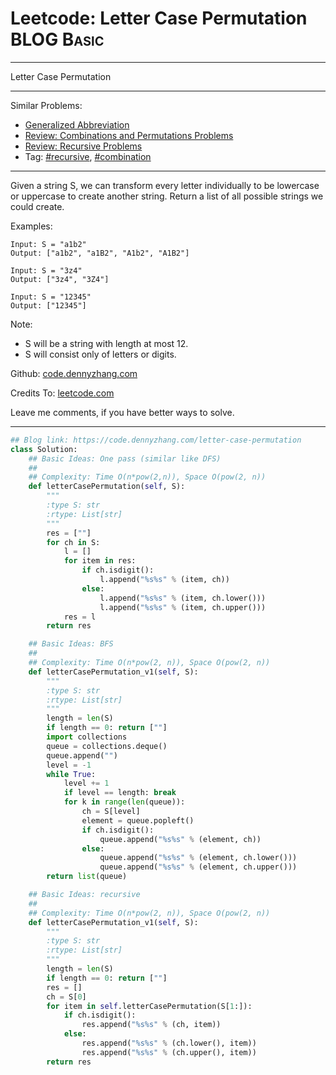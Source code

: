 * Leetcode: Letter Case Permutation                                              :BLOG:Basic:
#+STARTUP: showeverything
#+OPTIONS: toc:nil \n:t ^:nil creator:nil d:nil
:PROPERTIES:
:type:     combination, recursive, classic, bfs
:END:
---------------------------------------------------------------------
Letter Case Permutation
---------------------------------------------------------------------
#+BEGIN_HTML
<a href="https://github.com/dennyzhang/code.dennyzhang.com/tree/master/problems/letter-case-permutation"><img align="right" width="200" height="183" src="https://www.dennyzhang.com/wp-content/uploads/denny/watermark/github.png" /></a>
#+END_HTML
Similar Problems:
- [[https://code.dennyzhang.com/generalized-abbreviation][Generalized Abbreviation]]
- [[https://code.dennyzhang.com/review-combination][Review: Combinations and Permutations Problems]]
- [[https://code.dennyzhang.com/review-recursive][Review: Recursive Problems]]
- Tag: [[https://code.dennyzhang.com/tag/recursive][#recursive]], [[https://code.dennyzhang.com/tag/combination][#combination]]
---------------------------------------------------------------------
Given a string S, we can transform every letter individually to be lowercase or uppercase to create another string.  Return a list of all possible strings we could create.

Examples:
#+BEGIN_EXAMPLE
Input: S = "a1b2"
Output: ["a1b2", "a1B2", "A1b2", "A1B2"]
#+END_EXAMPLE

#+BEGIN_EXAMPLE
Input: S = "3z4"
Output: ["3z4", "3Z4"]
#+END_EXAMPLE

#+BEGIN_EXAMPLE
Input: S = "12345"
Output: ["12345"]
#+END_EXAMPLE

Note:

- S will be a string with length at most 12.
- S will consist only of letters or digits.

Github: [[https://github.com/dennyzhang/code.dennyzhang.com/tree/master/problems/letter-case-permutation][code.dennyzhang.com]]

Credits To: [[https://leetcode.com/problems/letter-case-permutation/description/][leetcode.com]]

Leave me comments, if you have better ways to solve.
---------------------------------------------------------------------
#+BEGIN_SRC python
## Blog link: https://code.dennyzhang.com/letter-case-permutation
class Solution:
    ## Basic Ideas: One pass (similar like DFS)
    ##
    ## Complexity: Time O(n*pow(2,n)), Space O(pow(2, n))
    def letterCasePermutation(self, S):
        """
        :type S: str
        :rtype: List[str]
        """
        res = [""]
        for ch in S:
            l = []
            for item in res:
                if ch.isdigit():
                    l.append("%s%s" % (item, ch))
                else:
                    l.append("%s%s" % (item, ch.lower()))
                    l.append("%s%s" % (item, ch.upper()))
            res = l
        return res
        
    ## Basic Ideas: BFS
    ##
    ## Complexity: Time O(n*pow(2, n)), Space O(pow(2, n))
    def letterCasePermutation_v1(self, S):
        """
        :type S: str
        :rtype: List[str]
        """
        length = len(S)
        if length == 0: return [""]
        import collections
        queue = collections.deque()
        queue.append("")
        level = -1
        while True:
            level += 1
            if level == length: break
            for k in range(len(queue)):
                ch = S[level]
                element = queue.popleft()
                if ch.isdigit():
                    queue.append("%s%s" % (element, ch))
                else:
                    queue.append("%s%s" % (element, ch.lower()))
                    queue.append("%s%s" % (element, ch.upper()))
        return list(queue)
            
    ## Basic Ideas: recursive
    ##
    ## Complexity: Time O(n*pow(2, n)), Space O(pow(2, n))
    def letterCasePermutation_v1(self, S):
        """
        :type S: str
        :rtype: List[str]
        """
        length = len(S)
        if length == 0: return [""]
        res = []
        ch = S[0]
        for item in self.letterCasePermutation(S[1:]):
            if ch.isdigit():
                res.append("%s%s" % (ch, item))
            else:
                res.append("%s%s" % (ch.lower(), item))
                res.append("%s%s" % (ch.upper(), item))
        return res
#+END_SRC

#+BEGIN_HTML
<div style="overflow: hidden;">
<div style="float: left; padding: 5px"> <a href="https://www.linkedin.com/in/dennyzhang001"><img src="https://www.dennyzhang.com/wp-content/uploads/sns/linkedin.png" alt="linkedin" /></a></div>
<div style="float: left; padding: 5px"><a href="https://github.com/dennyzhang"><img src="https://www.dennyzhang.com/wp-content/uploads/sns/github.png" alt="github" /></a></div>
<div style="float: left; padding: 5px"><a href="https://www.dennyzhang.com/slack" target="_blank" rel="nofollow"><img src="https://www.dennyzhang.com/wp-content/uploads/sns/slack.png" alt="slack"/></a></div>
</div>
#+END_HTML
